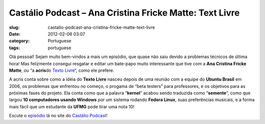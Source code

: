 Castálio Podcast – Ana Cristina Fricke Matte: Text Livre
###########################################################
:slug: castalio-podcast-ana-cristina-fricke-matte-text-livre
:date: 2012-02-06 03:07
:category: Portuguese
:tags: portuguese

Olá pessoal! Sejam muito bem-vindos a mais um episódio, que quase não
saiu devido a problemas técnicos de última hora! Mas felizmente consegui
resgatar e editar um bate-papo muito interessante que tive com a \ **Ana
Cristina Fricke Matte**, ou “a \ **acris**\ do \ `Texto
Livre <http://www.textolivre.org/site/>`__\ “, como ele prefere. |;)|

A acris conta sobre como a idéia do \ **Texto Livre** nasceu depois de
uma reunião com a equipe do \ **Ubuntu Brasil** em 2006, os problemas
que enfrentou no começo, o progama de “beta testers” para professores, e
os objetivos para as próximas fases do projeto. Ela conta como que a
palavra “\ **kernel**\ ” acabou sendo traduzida como “\ **semente**\ “,
como que largou \ **10 computadores usando Windows** por um sistema
rodando \ **Fedora Linux**, suas preferências musicais, e a forma mais
fácil que um estudante da \ **UFMG** pode tirar uma nota 10!

Escute o
`episódio <http://www.castalio.info/ana-cristina-fricke-matte-text-livre/>`__
lá no site do `Castálio Podcast <http://www.castalio.info>`__!

.. |;)| image:: http://www.castalio.info/wp-includes/images/smilies/icon_wink.gif
